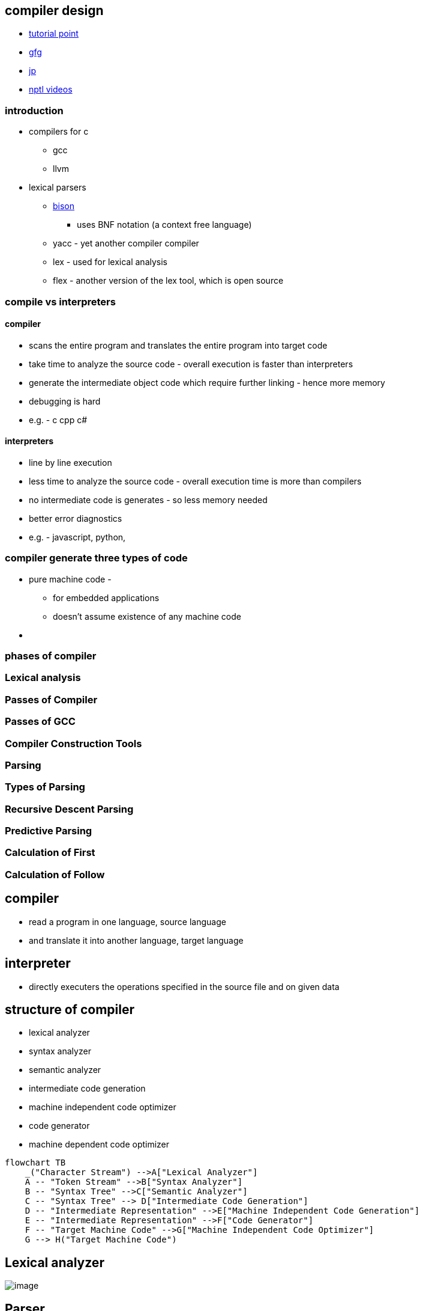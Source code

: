 == compiler design
:stem: latexmath

* https://www.tutorialspoint.com/compiler_design/index.htm[tutorial point]
* https://www.geeksforgeeks.org/introduction-of-compiler-design/[gfg]
* https://www.javatpoint.com/compiler-tutorial[jp]
* https://www.youtube.com/watch?v=7Nb-NTGbe-Q&list=PLbRMhDVUMngcseCW7wXDvtTDemCuH80fP&index=3[nptl videos]

=== introduction

* compilers for c
  ** gcc
  ** llvm
* lexical parsers
  ** https://en.wikipedia.org/wiki/GNU_Bison[bison]
    *** uses BNF notation (a context free language)
  ** yacc - yet another compiler compiler
  ** lex - used for lexical analysis
  ** flex - another version of the lex tool, which is open source

=== compile vs interpreters

==== compiler

* scans the entire program and translates the entire program into target
code
* take time to analyze the source code - overall execution is faster
than interpreters
* generate the intermediate object code which require further linking -
hence more memory
* debugging is hard
* e.g. - c cpp c#

==== interpreters

* line by line execution
* less time to analyze the source code - overall execution time is more
than compilers
* no intermediate code is generates - so less memory needed
* better error diagnostics
* e.g. - javascript, python,

=== compiler generate three types of code

* pure machine code -
** for embedded applications
** doesn’t assume existence of any machine code
* {blank}

=== phases of compiler

=== Lexical analysis

=== Passes of Compiler

=== Passes of GCC

=== Compiler Construction Tools

=== Parsing

=== Types of Parsing

=== Recursive Descent Parsing

=== Predictive Parsing

=== Calculation of First

=== Calculation of Follow

== compiler

* read a program in one language, source language
* and translate it into another language, target language

== interpreter

* directly executers the operations specified in the source file and on
given data

== structure of compiler

* lexical analyzer
* syntax analyzer
* semantic analyzer
* intermediate code generation
* machine independent code optimizer
* code generator
* machine dependent code optimizer

[source,mermaid]
----
flowchart TB
    _("Character Stream") -->A["Lexical Analyzer"]
    A -- "Token Stream" -->B["Syntax Analyzer"]
    B -- "Syntax Tree" -->C["Semantic Analyzer"]
    C -- "Syntax Tree" --> D["Intermediate Code Generation"]
    D -- "Intermediate Representation" -->E["Machine Independent Code Generation"]
    E -- "Intermediate Representation" -->F["Code Generator"]
    F -- "Target Machine Code" -->G["Machine Independent Code Optimizer"]
    G --> H("Target Machine Code")
----

== Lexical analyzer

image:img/lexer.png[image]

== Parser

image:img/parser.jpg[image]

=== top down parser

* generates parse tree for given input string with help of grammar
productions by expanding non-terminals
* it start at start symbol and end at terminals
* uses left most derivation
* recursive decent parser - use backtracking
* non recursive decent parser - `LL(1)` - use parsing table (`first()`,
`follow()`)

=== bottom up parser

* generates the parse tree for given input string with help of grammar
productions by compressing non-terminals
* starts on non-terminals and end at start symbol
* uses reverse of right most derivation

* LR - generates parse tree by using some unambiguous grammar.
* operator precedence parser - two consecutive non-terminals and epsilon
never appear on right side of production

== parsing

=== `first()`

latexmath:[$\text{first}(A)$] contains all terminals present in first
place of every string derived by latexmath:[$A$]

* latexmath:[$X \rightarrow abc$]
** latexmath:[$\text{first}(X) = \text{first}(a) = \{a\}$]
* latexmath:[$X \rightarrow \epsilon$]
** latexmath:[$\text{first}(X) = \{\epsilon\}$]
* latexmath:[$X \rightarrow A$], latexmath:[$A \rightarrow m$]
** latexmath:[$\text{first}(X) = \text{first}(A) = \{m\}$]

=== `follow()`

latexmath:[$\text{follow}(A)$] contains set of all terminals present
immediate to right of latexmath:[$A$]

* latexmath:[$\text{follow}(A)$] never contains latexmath:[$\epsilon$]
* latexmath:[$\text{follow}(S) = \{\$\}$], follow of start symbol
* latexmath:[$X \rightarrow ABC$],
** latexmath:[$\text{follow}(B) = \text{first}(C)$]
** latexmath:[$\text{follow}(C) = \text{follow}(X)$]

* latexmath:[$\text{follow}(S) = \{\$\}$], follow of start symbol
* latexmath:[$X \rightarrow \alpha B \beta$]
** latexmath:[$\text{follow}(B) = \text{first}(\beta)$]
** latexmath:[$\text{follow}(B) = \text{first}(\beta) - \{\epsilon\} \cup \text{follow}(\beta)$],
if latexmath:[$\epsilon \in \text{first}(\beta)$]
* latexmath:[$X \rightarrow \alpha B$]
** latexmath:[$\text{follow}(B) = \text{follow}(X)$]

=== left recursion

* if grammar contains production of form
+
[latexmath]
++++
\[A \rightarrow A \alpha | \beta\]
++++
* it it left recursive grammar
* to remove left recursion
* Convert
+
[latexmath]
++++
\[A \rightarrow A \alpha | \beta\]
++++
to
+
[latexmath]
++++
\[
A \rightarrow \beta A' \\
A' \rightarrow \alpha A' | \epsilon
\]
++++

=== left factoring

* if grammar contains production in form
+
[latexmath]
++++
\[A \rightarrow \alpha \beta_1 | \alpha \beta_2 | ... | \alpha \beta_n\]
++++
* to eliminate it, write it in the form
+
[latexmath]
++++
\[
A \rightarrow A' \\
A' \rightarrow \beta_1 | \beta_2 | ... | \beta_n
\]
++++

== LL(1)

* find *first* and *follow* sets of the grammar given
* create paring table, add dollar with terminal
* now for production
** latexmath:[$A \rightarrow \text{RHS}$], fill it in
latexmath:[$(A, \text{first}(\text{RHS}))$]
** latexmath:[$A \rightarrow abc$], fill it in
latexmath:[$(A, \text{first}(abc))$]
** if latexmath:[$A \rightarrow \epsilon$], fill it in
latexmath:[$(A, \text{follow}(A))$]

Grammar

* latexmath:[$1$] latexmath:[$S \rightarrow (L)$]
* latexmath:[$2$] latexmath:[$S \rightarrow a$]
* latexmath:[$3$] latexmath:[$L \rightarrow SL'$]
* latexmath:[$4$] latexmath:[$L' \rightarrow \epsilon$]
* latexmath:[$5$] latexmath:[$L' \rightarrow ,SL'$]

[cols=",,",options="header",]
|===
|_ |`first` |`follow`
|latexmath:[$S$] |latexmath:[$($] latexmath:[$a$] |$ latexmath:[$)$]

|latexmath:[$L$] |latexmath:[$($] latexmath:[$a$] |latexmath:[$)$]

|latexmath:[$L'$] |latexmath:[$,$] latexmath:[$\epsilon$]
|latexmath:[$)$]
|===

* latexmath:[$S \rightarrow (L)$]
** latexmath:[$S$] and latexmath:[$($]
* latexmath:[$S \rightarrow a$]
** latexmath:[$S$] and latexmath:[$a$]
* latexmath:[$L \rightarrow SL'$]
** latexmath:[$L$] and firstlatexmath:[$(S)$]
** latexmath:[$L$] and latexmath:[$($]
** latexmath:[$L$] and latexmath:[$a$]
* latexmath:[$L' \rightarrow \epsilon$]
** latexmath:[$L'$] and followlatexmath:[$(L')$], because of
latexmath:[$\epsilon$]
** latexmath:[$L'$] and latexmath:[$)$]
* latexmath:[$L' \rightarrow ,SL'$]
** latexmath:[$L'$] and latexmath:[$,$]

[cols=",,,,,",options="header",]
|===
|_ |( |) |a |, |$
|latexmath:[$S$] |1 | |2 | |
|latexmath:[$L$] |3 | |3 | |
|latexmath:[$L'$] | |4 | |5 |
|===

=== how to parse string in `LL(1)`

[source,cpp]
----
bool ll_1_parser(string s, string[][] parsing_table){
  stack<char> st;
  st.push('$'); // default

  int i = 0; // look ahead symbol
  while(i < s.length()){
    char tos = st.top(); // top os stack
    st.pop();

    stack.push(reverse(parsing_table[tos][s[i]]));
    if(isTerminal(st.top())){
      if(st.top() == s[i]){
        i++; // move look ahead on matching
      }
    }
  }

  if(st.empty()) return true; // string accepted
  else return false; // string not accepted
}
----
